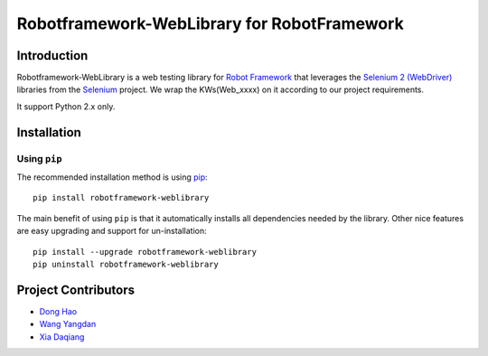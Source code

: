 Robotframework-WebLibrary for RobotFramework
==================================================

Introduction
------------

Robotframework-WebLibrary is a web testing library for `Robot Framework`_ that leverages the `Selenium 2 (WebDriver)`_ libraries from the Selenium_ project.
We wrap the KWs(Web_xxxx) on it according to our project requirements.

It support Python 2.x only.

Installation
------------

Using ``pip``
'''''''''''''

The recommended installation method is using
`pip <http://pip-installer.org>`__::

    pip install robotframework-weblibrary

The main benefit of using ``pip`` is that it automatically installs all
dependencies needed by the library. Other nice features are easy upgrading
and support for un-installation::

    pip install --upgrade robotframework-weblibrary
    pip uninstall robotframework-weblibrary


Project Contributors
--------------------
* `Dong Hao <longmazhanfeng@gmail.com>`_
* `Wang Yangdan <wangyangdan@gmail.com>`_
* `Xia Daqiang <joehisaishi1943@gmail.com>`_

.. _Robot Framework: http://robotframework.org
.. _Selenium 2 (WebDriver): http://seleniumhq.org/docs/03_webdriver.html
.. _Selenium: http://selenium.openqa.org